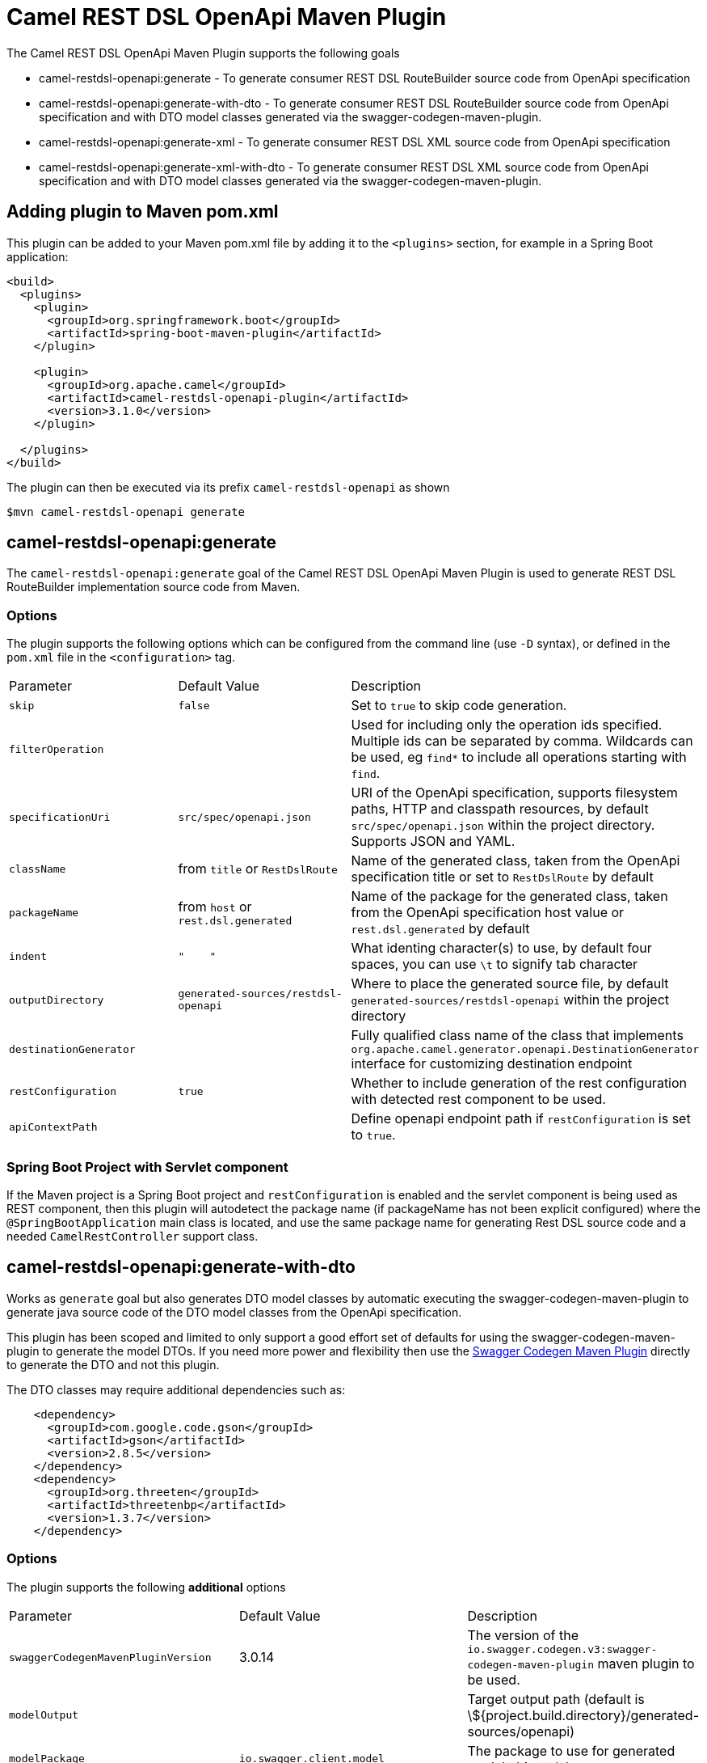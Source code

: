 = Camel REST DSL OpenApi Maven Plugin

The Camel REST DSL OpenApi Maven Plugin supports the following goals

 - camel-restdsl-openapi:generate - To generate consumer REST DSL
 RouteBuilder source code from OpenApi specification

 - camel-restdsl-openapi:generate-with-dto - To generate consumer REST DSL
 RouteBuilder source code from OpenApi specification and with DTO model
 classes generated via the swagger-codegen-maven-plugin.

 - camel-restdsl-openapi:generate-xml - To generate consumer REST DSL
 XML source code from OpenApi specification

 - camel-restdsl-openapi:generate-xml-with-dto - To generate consumer REST DSL
 XML source code from OpenApi specification  and with DTO model
 classes generated via the swagger-codegen-maven-plugin.

== Adding plugin to Maven pom.xml

This plugin can be added to your Maven pom.xml file by adding it to the `<plugins>` section,
for example in a Spring Boot application:

[source,xml]
----
<build>
  <plugins>
    <plugin>
      <groupId>org.springframework.boot</groupId>
      <artifactId>spring-boot-maven-plugin</artifactId>
    </plugin>

    <plugin>
      <groupId>org.apache.camel</groupId>
      <artifactId>camel-restdsl-openapi-plugin</artifactId>
      <version>3.1.0</version>
    </plugin>

  </plugins>
</build>
----

The plugin can then be executed via its prefix `camel-restdsl-openapi` as shown

    $mvn camel-restdsl-openapi generate

== camel-restdsl-openapi:generate

The `camel-restdsl-openapi:generate` goal of the Camel REST DSL
OpenApi Maven Plugin is used to generate REST DSL RouteBuilder
implementation source code from Maven.

=== Options

The plugin supports the following options which can be configured from
the command line (use `-D` syntax), or defined in the `pom.xml` file 
in the `<configuration>` tag.

|========================================
| Parameter | Default Value | Description
| `skip` | `false` | Set to `true` to skip code generation.
| `filterOperation` | | Used for including only the operation ids specified. Multiple ids can be separated by comma. Wildcards can be used, eg `find*` to include all operations starting with `find`.
| `specificationUri` | `src/spec/openapi.json` | URI of the OpenApi specification, supports filesystem paths, HTTP and classpath resources, by default `src/spec/openapi.json` within the project directory.  Supports JSON and YAML.
| `className` | from `title` or `RestDslRoute` | Name of the generated class, taken from the OpenApi specification title or set to `RestDslRoute` by default
| `packageName` | from `host` or `rest.dsl.generated` | Name of the package for the generated class, taken from the OpenApi specification host value or `rest.dsl.generated` by default
| `indent` | `"&nbsp;&nbsp;&nbsp;&nbsp;"` | What identing character(s) to use, by default four spaces, you can use `\t` to signify tab character
| `outputDirectory` | `generated-sources/restdsl-openapi` | Where to place the generated source file, by default `generated-sources/restdsl-openapi` within the project directory
| `destinationGenerator` | | Fully qualified class name of the class that implements `org.apache.camel.generator.openapi.DestinationGenerator` interface for customizing destination endpoint
| `restConfiguration` | `true` | Whether to include generation of the rest configuration with detected rest component to be used. 
| `apiContextPath` | | Define openapi endpoint path if `restConfiguration` is set to `true`. |
|========================================

=== Spring Boot Project with Servlet component

If the Maven project is a Spring Boot project and `restConfiguration` is enabled and the servlet component
is being used as REST component, then this plugin will autodetect the package name (if packageName has not been explicit configured)
 where the `@SpringBootApplication` main class is located, and use the same package name
 for generating Rest DSL source code and a needed `CamelRestController` support class.

== camel-restdsl-openapi:generate-with-dto

Works as `generate` goal but also generates DTO model classes by automatic executing
the swagger-codegen-maven-plugin to generate java source code of the DTO model classes
from the OpenApi specification.

This plugin has been scoped and limited to only support a good effort set of defaults for
using the swagger-codegen-maven-plugin to generate the model DTOs. If you need more power
and flexibility then use the https://github.com/swagger-api/swagger-codegen/tree/3.0.0/modules/swagger-codegen-maven-plugin[Swagger Codegen Maven Plugin]
directly to generate the DTO and not this plugin.

The DTO classes may require additional dependencies such as:
[source,xml]
----
    <dependency>
      <groupId>com.google.code.gson</groupId>
      <artifactId>gson</artifactId>
      <version>2.8.5</version>
    </dependency>
    <dependency>
      <groupId>org.threeten</groupId>
      <artifactId>threetenbp</artifactId>
      <version>1.3.7</version>
    </dependency>
----

=== Options

The plugin supports the following *additional* options

|========================================
| Parameter | Default Value | Description
| `swaggerCodegenMavenPluginVersion` | 3.0.14 | The version of the `io.swagger.codegen.v3:swagger-codegen-maven-plugin` maven plugin to be used.
| `modelOutput` | | Target output path (default is \${project.build.directory}/generated-sources/openapi)
| `modelPackage` | `io.swagger.client.model` | The package to use for generated model objects/classes
| `modelNamePrefix` | | Sets the pre- or suffix for model classes and enums
| `modelNameSuffix` | | Sets the pre- or suffix for model classes and enums
| `modelWithXml` | true | Enable XML annotations inside the generated models (only works with ibraries that provide support for JSON and XML)
|========================================


== camel-restdsl-openapi:generate-xml

The `camel-restdsl-openapi:generate-xml` goal of the Camel REST DSL
OpenApi Maven Plugin is used to generate REST DSL XML
implementation source code from Maven.

=== Options

The plugin supports the following options which can be configured from
the command line (use `-D` syntax), or defined in the `pom.xml` file
in the `<configuration>` tag.

|========================================
| Parameter | Default Value | Description
| `skip` | `false` | Set to `true` to skip code generation.
| `filterOperation` | | Used for including only the operation ids specified. Multiple ids can be separated by comma. Wildcards can be used, eg `find*` to include all operations starting with `find`.
| `specificationUri` | `src/spec/openapi.json` | URI of the OpenApi specification, by default `src/spec/openapi.json` within the project directory. Supports JSON and YAML.
| `outputDirectory` | `generated-sources/restdsl-openapi` | Where to place the generated source file, by default `generated-sources/restdsl-openapi` within the project directory
| `fileName` | `camel-rest.xml` | The name of the XML file as output.
| `blueprint` | `false` | If enabled generates OSGi Blueprint XML instead of Spring XML.
| `destinationGenerator` | | Fully qualified class name of the class that implements `org.apache.camel.generator.openapi.DestinationGenerator` interface for customizing destination endpoint
| `restConfiguration` | `true` | Whether to include generation of the rest configuration with detected rest component to be used.
| `apiContextPath` | | Define openapi endpoint path if `restConfiguration` is set to `true`. |
|========================================

== camel-restdsl-openapi:generate-xml-with-dto

Works as `generate-xml` goal but also generates DTO model classes by automatic executing
the swagger-codegen-maven-plugin to generate java source code of the DTO model classes
from the OpenApi specification.

This plugin has been scoped and limited to only support a good effort set of defaults for
using the swagger-codegen-maven-plugin to generate the model DTOs. If you need more power
and flexibility then use the https://github.com/swagger-api/swagger-codegen/tree/master/modules/swagger-codegen-maven-plugin[Swagger Codegen Maven Plugin]
directly to generate the DTO and not this plugin.

The DTO classes may require additional dependencies such as:
[source,xml]
----
    <dependency>
      <groupId>com.google.code.gson</groupId>
      <artifactId>gson</artifactId>
      <version>2.8.5</version>
    </dependency>
    <dependency>
      <groupId>org.threeten</groupId>
      <artifactId>threetenbp</artifactId>
      <version>1.3.7</version>
    </dependency>
----

=== Options

The plugin supports the following *additional* options

|========================================
| Parameter | Default Value | Description
| `swaggerCodegenMavenPluginVersion` | 3.0.14 | The version of the `io.swagger.codegen.v3:swagger-codegen-maven-plugin` maven plugin to be used.
| `modelOutput` | | Target output path (default is \${project.build.directory}/generated-sources/openapi)
| `modelPackage` | `io.swagger.client.model` | The package to use for generated model objects/classes
| `modelNamePrefix` | | Sets the pre- or suffix for model classes and enums
| `modelNameSuffix` | | Sets the pre- or suffix for model classes and enums
| `modelWithXml` | true | Enable XML annotations inside the generated models (only works with ibraries that provide support for JSON and XML)
|========================================

